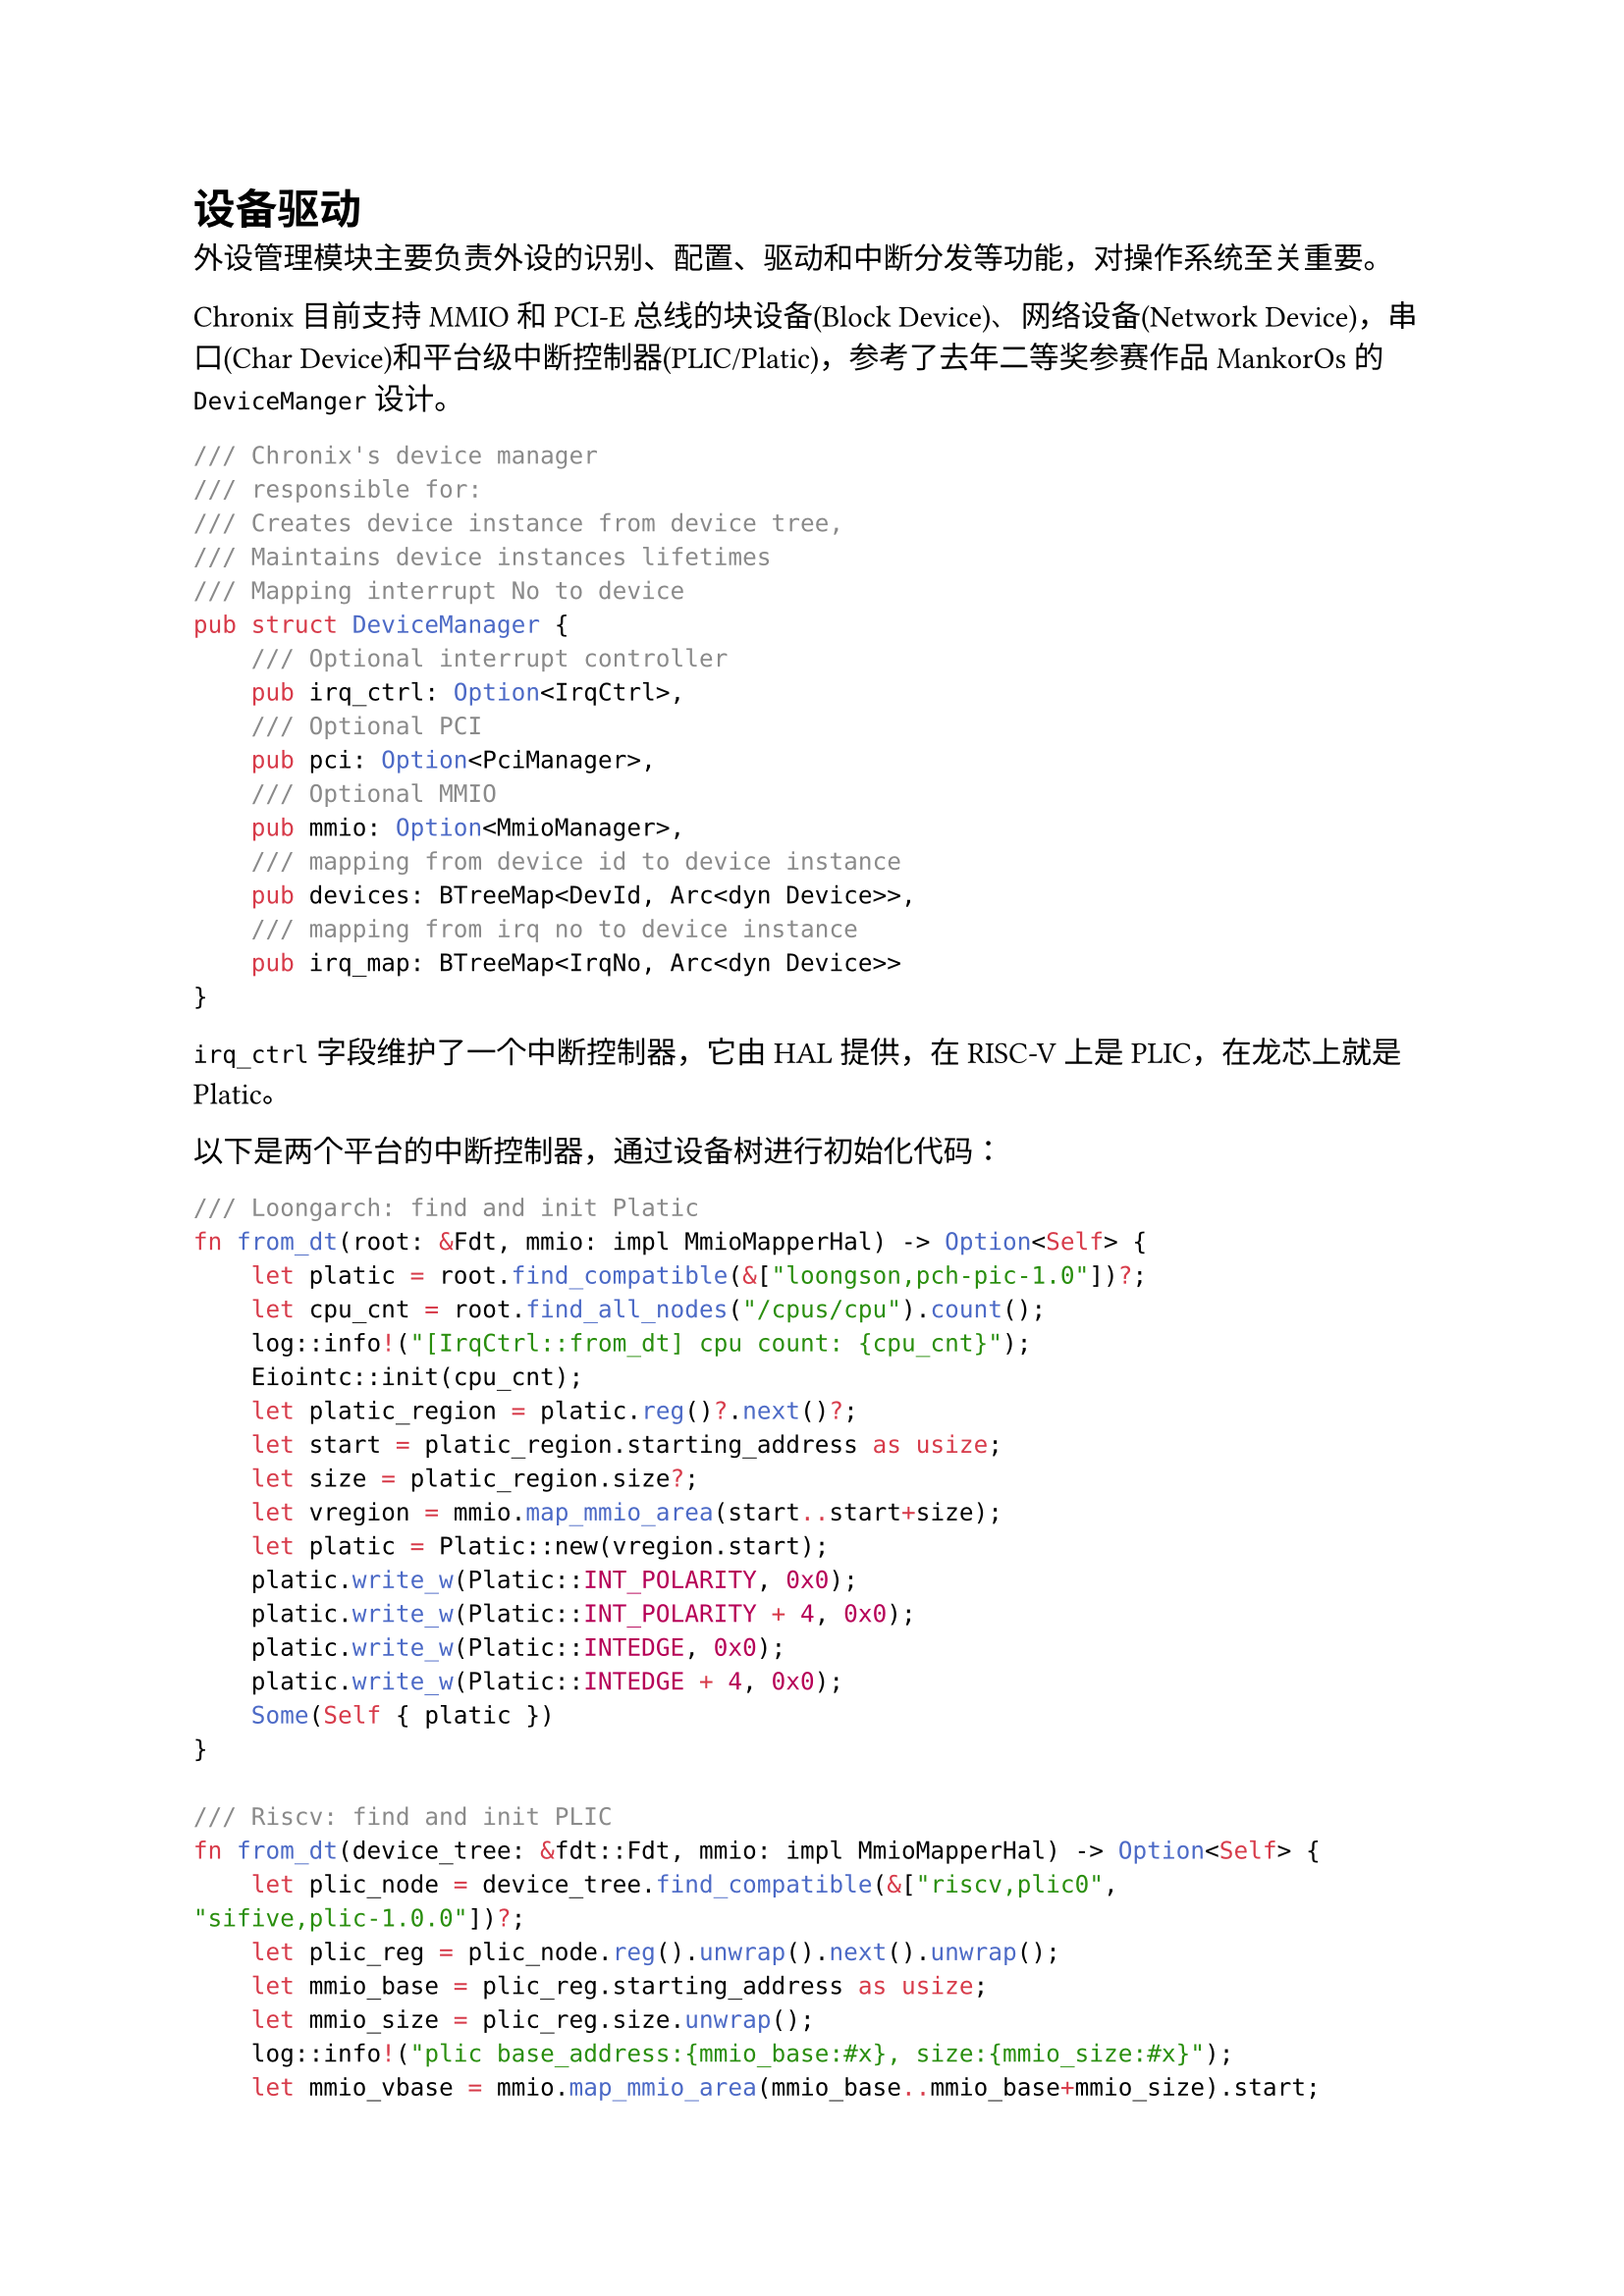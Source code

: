 = 设备驱动
<设备驱动>

外设管理模块主要负责外设的识别、配置、驱动和中断分发等功能，对操作系统至关重要。

Chronix目前支持MMIO和PCI-E总线的块设备(Block Device)、网络设备(Network
Device)，串口(Char Device)和平台级中断控制器(PLIC/Platic)，参考了去年二等奖参赛作品MankorOs的`DeviceManger`设计。

```rust
/// Chronix's device manager
/// responsible for:
/// Creates device instance from device tree,
/// Maintains device instances lifetimes
/// Mapping interrupt No to device
pub struct DeviceManager {    
    /// Optional interrupt controller
    pub irq_ctrl: Option<IrqCtrl>,
    /// Optional PCI
    pub pci: Option<PciManager>,
    /// Optional MMIO
    pub mmio: Option<MmioManager>,
    /// mapping from device id to device instance
    pub devices: BTreeMap<DevId, Arc<dyn Device>>,
    /// mapping from irq no to device instance
    pub irq_map: BTreeMap<IrqNo, Arc<dyn Device>>
}
```

`irq_ctrl`字段维护了一个中断控制器，它由HAL提供，在RISC-V上是PLIC，在龙芯上就是Platic。

以下是两个平台的中断控制器，通过设备树进行初始化代码：
```rust
/// Loongarch: find and init Platic
fn from_dt(root: &Fdt, mmio: impl MmioMapperHal) -> Option<Self> {
    let platic = root.find_compatible(&["loongson,pch-pic-1.0"])?;
    let cpu_cnt = root.find_all_nodes("/cpus/cpu").count();
    log::info!("[IrqCtrl::from_dt] cpu count: {cpu_cnt}");
    Eiointc::init(cpu_cnt);
    let platic_region = platic.reg()?.next()?;
    let start = platic_region.starting_address as usize;
    let size = platic_region.size?;
    let vregion = mmio.map_mmio_area(start..start+size);
    let platic = Platic::new(vregion.start);
    platic.write_w(Platic::INT_POLARITY, 0x0);
    platic.write_w(Platic::INT_POLARITY + 4, 0x0);
    platic.write_w(Platic::INTEDGE, 0x0);
    platic.write_w(Platic::INTEDGE + 4, 0x0);
    Some(Self { platic })
}

/// Riscv: find and init PLIC
fn from_dt(device_tree: &fdt::Fdt, mmio: impl MmioMapperHal) -> Option<Self> {
    let plic_node = device_tree.find_compatible(&["riscv,plic0", "sifive,plic-1.0.0"])?;
    let plic_reg = plic_node.reg().unwrap().next().unwrap();
    let mmio_base = plic_reg.starting_address as usize;
    let mmio_size = plic_reg.size.unwrap();
    log::info!("plic base_address:{mmio_base:#x}, size:{mmio_size:#x}");
    let mmio_vbase = mmio.map_mmio_area(mmio_base..mmio_base+mmio_size).start;
    Some(Self { plic: PLIC::new(mmio_base, mmio_size, mmio_vbase) })
}
```


`pci`字段和`mmio`字段分别维护了PCI-E总线和MMIO总线的总线管理器，它实现了各自总线的设备遍历和配置的逻辑。
以下是遍历两条总线的代码：
```rust
for mut device in pci.enumerate_devices() {
    let dev_class: PciDeviceClass = device.func_info.class.into();
    let dev = match dev_class {
        PciDeviceClass::MassStorageContorller => {
            pci.init_device(&mut device).unwrap();
            Arc::new(VirtIOPCIBlock::new(device))
        }
        _ => continue
    };
    // todo: map irq number and add device
}

for deivce in mmio.enumerate_devices() {
    if let Ok(mmio_transport) = deivce.transport() {
        let dev = match mmio_transport.device_type() {
            virtio_drivers::transport::DeviceType::Block => {
                Arc::new(VirtIOMMIOBlock::new(deivce.clone(), mmio_transport))
            }
            _ => continue
        };
        // todo: map irq number and add device
    }
}
```

`devices`字段维护一个设备 ID (`DevId`)
到设备对象 (`Arc<dyn Device>`)
的映射，提供一个高效的设备管理结构，支持设备的动态添加和查找。

== 设备树
<设备树-1>

HAL封装了获取设备树地址的功能。例如RISC-V平台上，由SBI在启动阶段时在a2传入设备树地址，在龙芯平台上，则是由固件提供。除了这些方法，
还可以将编译好的设备树文件打包到内核的二进制镜像中。HAL隐藏了这些细节，操作系统内核直接通过HAL提供的函数获取到设备树的地址。

以下是通过设备树初始化外设的代码示例：
```rust
pub fn init() {
    let device_tree_addr = hal::get_device_tree_addr();
    log::info!("get device tree addr: {:#x}", device_tree_addr);
    
    let device_tree = unsafe {
        fdt::Fdt::from_ptr(device_tree_addr as _).expect("parse DTB failed!")
    };

    if let Some(bootargs) = device_tree.chosen().bootargs() {
        println!("Bootargs: {:?}", bootargs);
    }

    // find all devices
    DEVICE_MANAGER.lock().map_devices(&device_tree);

    // map the mmap area
    DEVICE_MANAGER.lock().map_mmio_area();

    // init devices
    DEVICE_MANAGER.lock().init_devices();

    // enable irq
    DEVICE_MANAGER.lock().enable_irq();
    log::info!("External interrupts enabled");
}
```

